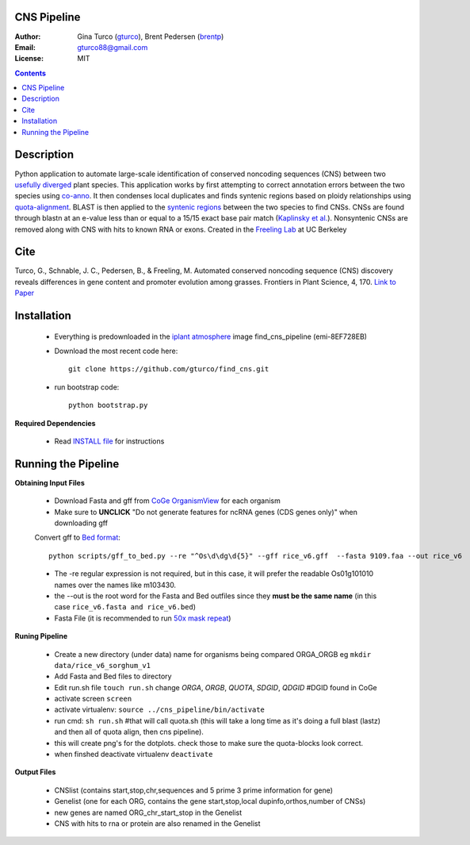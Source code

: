 CNS Pipeline
============
:Author: Gina Turco (`gturco <https://github.com/gturco>`_), Brent Pedersen (`brentp <http://github.com/brentp>`_)
:Email: gturco88@gmail.com
:License: MIT
.. contents ::

Description
===========
Python application to automate large-scale identification of conserved noncoding sequences (CNS) between two `usefully diverged <http://genomevolution.org/wiki/index.php/Useful_divergence>`_ plant species.
This application works by first attempting to correct annotation errors between the two species using `co-anno <https://github.com/gturco/co-anno>`_. It then condenses local duplicates and finds syntenic regions based on ploidy relationships using `quota-alignment <https://github.com/tanghaibao/quota-alignment>`_. BLAST is then applied to the `syntenic regions <http://genomevolution.org/wiki/index.php/Syntenic_regions>`_ between the two species to find CNSs. CNSs are found through blastn at an e-value less than or equal to a 15/15 exact base pair match (`Kaplinsky et al. <http://www.pnas.org/content/99/9/6147.long>`_). Nonsyntenic CNSs are removed along with CNS with hits to known RNA or exons.
Created in the `Freeling Lab <http://microscopy.berkeley.edu/~freeling/>`_ at UC Berkeley

.. image:: http://upload.wikimedia.org/wikipedia/commons/0/08/Pipeline_git.png

Cite
============

Turco, G., Schnable, J. C., Pedersen, B., & Freeling, M. Automated conserved noncoding sequence (CNS) discovery reveals differences in gene content and promoter evolution among grasses. Frontiers in Plant Science, 4, 170. `Link to Paper <http://www.frontiersin.org/Journal/Abstract.aspx?ART_DOI=10.3389/fpls.2013.00170>`_

Installation
============

  - Everything is predownloaded in the `iplant atmosphere <https://atmo.iplantcollaborative.org/login/>`_ image find_cns_pipeline (emi-8EF728EB)

  - Download the most recent code here::
      
      git clone https://github.com/gturco/find_cns.git

  - run bootstrap code::

       python bootstrap.py

**Required Dependencies** 

  - Read `INSTALL file <https://github.com/gturco/find_cns/blob/master/INSTALL.rst>`_ for instructions

Running the Pipeline
====================

**Obtaining Input Files**

 - Download Fasta and gff from `CoGe OrganismView <http://genomevolution.org/CoGe/OrganismView.pl>`_ for each organism 
 - Make sure to **UNCLICK**  "Do not generate features for ncRNA genes (CDS genes only)" when downloading gff

 Convert gff to `Bed format <http://genome.ucsc.edu/FAQ/FAQformat#format1>`_::

      python scripts/gff_to_bed.py --re "^Os\d\dg\d{5}" --gff rice_v6.gff  --fasta 9109.faa --out rice_v6

 - The -re regular expression is not required, but in this case, it will prefer the readable Os01g101010 names over the names like m103430.
 - the --out is the root word for the Fasta and Bed outfiles since they **must be the same name** (in this case ``rice_v6.fasta and rice_v6.bed``)
 - Fasta File (it is recommended to run `50x mask repeat <http://code.google.com/p/bpbio/source/browse/trunk/scripts/mask_genome/mask_genome.py>`_)


**Runing Pipeline**


 - Create a new directory (under data) name for organisms being compared ORGA_ORGB  eg ``mkdir data/rice_v6_sorghum_v1``
 - Add Fasta and Bed files to directory
 - Edit run.sh file ``touch run.sh`` change `ORGA`, `ORGB`, `QUOTA`, `SDGID`, `QDGID` #DGID found in CoGe
 - activate screen ``screen``
 - activate virtualenv: ``source ../cns_pipeline/bin/activate``
 - run cmd: ``sh run.sh`` #that will call quota.sh (this will take a long time as it's doing a full blast (lastz) and then all of quota align, then cns pipeline).
 - this will create png's for the dotplots. check those to make sure the quota-blocks look correct.
 - when finshed deactivate virtualenv ``deactivate``

**Output Files**


 - CNSlist (contains start,stop,chr,sequences and 5 prime 3 prime information for gene)
 - Genelist  (one for each ORG, contains the gene start,stop,local dupinfo,orthos,number of CNSs)
 - new genes are named ORG_chr_start_stop in the Genelist
 - CNS with hits to rna or protein are also renamed in the Genelist

